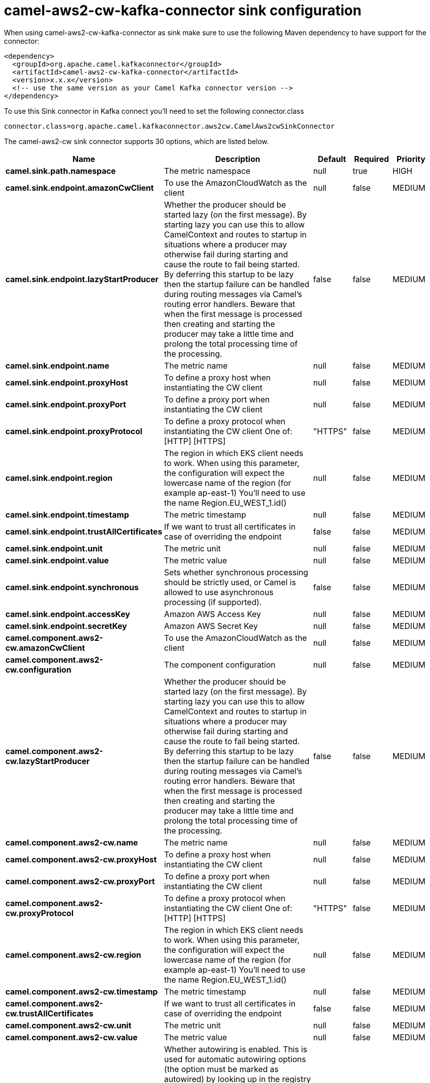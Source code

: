 // kafka-connector options: START
[[camel-aws2-cw-kafka-connector-sink]]
= camel-aws2-cw-kafka-connector sink configuration

When using camel-aws2-cw-kafka-connector as sink make sure to use the following Maven dependency to have support for the connector:

[source,xml]
----
<dependency>
  <groupId>org.apache.camel.kafkaconnector</groupId>
  <artifactId>camel-aws2-cw-kafka-connector</artifactId>
  <version>x.x.x</version>
  <!-- use the same version as your Camel Kafka connector version -->
</dependency>
----

To use this Sink connector in Kafka connect you'll need to set the following connector.class

[source,java]
----
connector.class=org.apache.camel.kafkaconnector.aws2cw.CamelAws2cwSinkConnector
----


The camel-aws2-cw sink connector supports 30 options, which are listed below.



[width="100%",cols="2,5,^1,1,1",options="header"]
|===
| Name | Description | Default | Required | Priority
| *camel.sink.path.namespace* | The metric namespace | null | true | HIGH
| *camel.sink.endpoint.amazonCwClient* | To use the AmazonCloudWatch as the client | null | false | MEDIUM
| *camel.sink.endpoint.lazyStartProducer* | Whether the producer should be started lazy (on the first message). By starting lazy you can use this to allow CamelContext and routes to startup in situations where a producer may otherwise fail during starting and cause the route to fail being started. By deferring this startup to be lazy then the startup failure can be handled during routing messages via Camel's routing error handlers. Beware that when the first message is processed then creating and starting the producer may take a little time and prolong the total processing time of the processing. | false | false | MEDIUM
| *camel.sink.endpoint.name* | The metric name | null | false | MEDIUM
| *camel.sink.endpoint.proxyHost* | To define a proxy host when instantiating the CW client | null | false | MEDIUM
| *camel.sink.endpoint.proxyPort* | To define a proxy port when instantiating the CW client | null | false | MEDIUM
| *camel.sink.endpoint.proxyProtocol* | To define a proxy protocol when instantiating the CW client One of: [HTTP] [HTTPS] | "HTTPS" | false | MEDIUM
| *camel.sink.endpoint.region* | The region in which EKS client needs to work. When using this parameter, the configuration will expect the lowercase name of the region (for example ap-east-1) You'll need to use the name Region.EU_WEST_1.id() | null | false | MEDIUM
| *camel.sink.endpoint.timestamp* | The metric timestamp | null | false | MEDIUM
| *camel.sink.endpoint.trustAllCertificates* | If we want to trust all certificates in case of overriding the endpoint | false | false | MEDIUM
| *camel.sink.endpoint.unit* | The metric unit | null | false | MEDIUM
| *camel.sink.endpoint.value* | The metric value | null | false | MEDIUM
| *camel.sink.endpoint.synchronous* | Sets whether synchronous processing should be strictly used, or Camel is allowed to use asynchronous processing (if supported). | false | false | MEDIUM
| *camel.sink.endpoint.accessKey* | Amazon AWS Access Key | null | false | MEDIUM
| *camel.sink.endpoint.secretKey* | Amazon AWS Secret Key | null | false | MEDIUM
| *camel.component.aws2-cw.amazonCwClient* | To use the AmazonCloudWatch as the client | null | false | MEDIUM
| *camel.component.aws2-cw.configuration* | The component configuration | null | false | MEDIUM
| *camel.component.aws2-cw.lazyStartProducer* | Whether the producer should be started lazy (on the first message). By starting lazy you can use this to allow CamelContext and routes to startup in situations where a producer may otherwise fail during starting and cause the route to fail being started. By deferring this startup to be lazy then the startup failure can be handled during routing messages via Camel's routing error handlers. Beware that when the first message is processed then creating and starting the producer may take a little time and prolong the total processing time of the processing. | false | false | MEDIUM
| *camel.component.aws2-cw.name* | The metric name | null | false | MEDIUM
| *camel.component.aws2-cw.proxyHost* | To define a proxy host when instantiating the CW client | null | false | MEDIUM
| *camel.component.aws2-cw.proxyPort* | To define a proxy port when instantiating the CW client | null | false | MEDIUM
| *camel.component.aws2-cw.proxyProtocol* | To define a proxy protocol when instantiating the CW client One of: [HTTP] [HTTPS] | "HTTPS" | false | MEDIUM
| *camel.component.aws2-cw.region* | The region in which EKS client needs to work. When using this parameter, the configuration will expect the lowercase name of the region (for example ap-east-1) You'll need to use the name Region.EU_WEST_1.id() | null | false | MEDIUM
| *camel.component.aws2-cw.timestamp* | The metric timestamp | null | false | MEDIUM
| *camel.component.aws2-cw.trustAllCertificates* | If we want to trust all certificates in case of overriding the endpoint | false | false | MEDIUM
| *camel.component.aws2-cw.unit* | The metric unit | null | false | MEDIUM
| *camel.component.aws2-cw.value* | The metric value | null | false | MEDIUM
| *camel.component.aws2-cw.autowiredEnabled* | Whether autowiring is enabled. This is used for automatic autowiring options (the option must be marked as autowired) by looking up in the registry to find if there is a single instance of matching type, which then gets configured on the component. This can be used for automatic configuring JDBC data sources, JMS connection factories, AWS Clients, etc. | true | false | MEDIUM
| *camel.component.aws2-cw.accessKey* | Amazon AWS Access Key | null | false | MEDIUM
| *camel.component.aws2-cw.secretKey* | Amazon AWS Secret Key | null | false | MEDIUM
|===



The camel-aws2-cw sink connector has no converters out of the box.





The camel-aws2-cw sink connector has no transforms out of the box.





The camel-aws2-cw sink connector has no aggregation strategies out of the box.
// kafka-connector options: END
